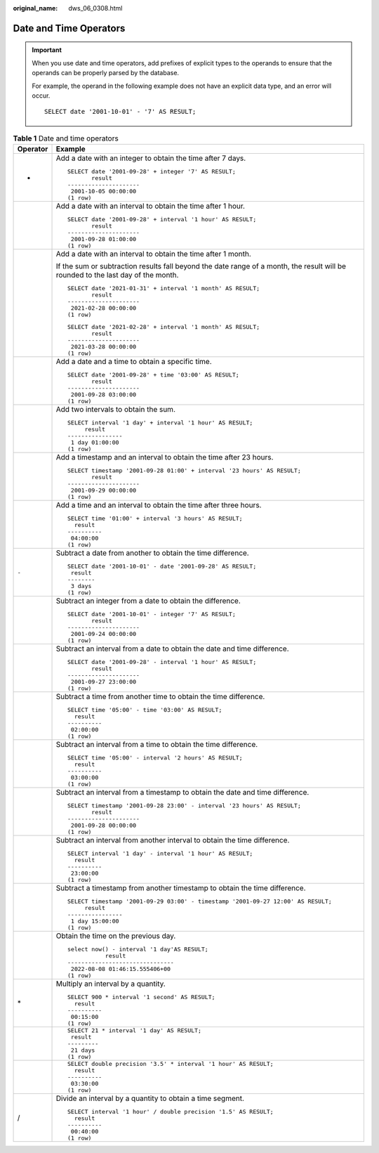 :original_name: dws_06_0308.html

.. _dws_06_0308:

Date and Time Operators
=======================

.. important::

   When you use date and time operators, add prefixes of explicit types to the operands to ensure that the operands can be properly parsed by the database.

   For example, the operand in the following example does not have an explicit data type, and an error will occur.

   ::

      SELECT date '2001-10-01' - '7' AS RESULT;

.. table:: **Table 1** Date and time operators

   +-----------------------------------+-----------------------------------------------------------------------------------------------------------------------------------+
   | Operator                          | Example                                                                                                                           |
   +===================================+===================================================================================================================================+
   | +                                 | Add a date with an integer to obtain the time after 7 days.                                                                       |
   |                                   |                                                                                                                                   |
   |                                   | ::                                                                                                                                |
   |                                   |                                                                                                                                   |
   |                                   |    SELECT date '2001-09-28' + integer '7' AS RESULT;                                                                              |
   |                                   |           result                                                                                                                  |
   |                                   |    ---------------------                                                                                                          |
   |                                   |     2001-10-05 00:00:00                                                                                                           |
   |                                   |    (1 row)                                                                                                                        |
   +-----------------------------------+-----------------------------------------------------------------------------------------------------------------------------------+
   |                                   | Add a date with an interval to obtain the time after 1 hour.                                                                      |
   |                                   |                                                                                                                                   |
   |                                   | ::                                                                                                                                |
   |                                   |                                                                                                                                   |
   |                                   |    SELECT date '2001-09-28' + interval '1 hour' AS RESULT;                                                                        |
   |                                   |           result                                                                                                                  |
   |                                   |    ---------------------                                                                                                          |
   |                                   |     2001-09-28 01:00:00                                                                                                           |
   |                                   |    (1 row)                                                                                                                        |
   +-----------------------------------+-----------------------------------------------------------------------------------------------------------------------------------+
   |                                   | Add a date with an interval to obtain the time after 1 month.                                                                     |
   |                                   |                                                                                                                                   |
   |                                   | If the sum or subtraction results fall beyond the date range of a month, the result will be rounded to the last day of the month. |
   |                                   |                                                                                                                                   |
   |                                   | ::                                                                                                                                |
   |                                   |                                                                                                                                   |
   |                                   |    SELECT date '2021-01-31' + interval '1 month' AS RESULT;                                                                       |
   |                                   |           result                                                                                                                  |
   |                                   |    ---------------------                                                                                                          |
   |                                   |     2021-02-28 00:00:00                                                                                                           |
   |                                   |    (1 row)                                                                                                                        |
   |                                   |                                                                                                                                   |
   |                                   | ::                                                                                                                                |
   |                                   |                                                                                                                                   |
   |                                   |    SELECT date '2021-02-28' + interval '1 month' AS RESULT;                                                                       |
   |                                   |           result                                                                                                                  |
   |                                   |    ---------------------                                                                                                          |
   |                                   |     2021-03-28 00:00:00                                                                                                           |
   |                                   |    (1 row)                                                                                                                        |
   +-----------------------------------+-----------------------------------------------------------------------------------------------------------------------------------+
   |                                   | Add a date and a time to obtain a specific time.                                                                                  |
   |                                   |                                                                                                                                   |
   |                                   | ::                                                                                                                                |
   |                                   |                                                                                                                                   |
   |                                   |    SELECT date '2001-09-28' + time '03:00' AS RESULT;                                                                             |
   |                                   |           result                                                                                                                  |
   |                                   |    ---------------------                                                                                                          |
   |                                   |     2001-09-28 03:00:00                                                                                                           |
   |                                   |    (1 row)                                                                                                                        |
   +-----------------------------------+-----------------------------------------------------------------------------------------------------------------------------------+
   |                                   | Add two intervals to obtain the sum.                                                                                              |
   |                                   |                                                                                                                                   |
   |                                   | ::                                                                                                                                |
   |                                   |                                                                                                                                   |
   |                                   |    SELECT interval '1 day' + interval '1 hour' AS RESULT;                                                                         |
   |                                   |         result                                                                                                                    |
   |                                   |    ----------------                                                                                                               |
   |                                   |     1 day 01:00:00                                                                                                                |
   |                                   |    (1 row)                                                                                                                        |
   +-----------------------------------+-----------------------------------------------------------------------------------------------------------------------------------+
   |                                   | Add a timestamp and an interval to obtain the time after 23 hours.                                                                |
   |                                   |                                                                                                                                   |
   |                                   | ::                                                                                                                                |
   |                                   |                                                                                                                                   |
   |                                   |    SELECT timestamp '2001-09-28 01:00' + interval '23 hours' AS RESULT;                                                           |
   |                                   |           result                                                                                                                  |
   |                                   |    ---------------------                                                                                                          |
   |                                   |     2001-09-29 00:00:00                                                                                                           |
   |                                   |    (1 row)                                                                                                                        |
   +-----------------------------------+-----------------------------------------------------------------------------------------------------------------------------------+
   |                                   | Add a time and an interval to obtain the time after three hours.                                                                  |
   |                                   |                                                                                                                                   |
   |                                   | ::                                                                                                                                |
   |                                   |                                                                                                                                   |
   |                                   |    SELECT time '01:00' + interval '3 hours' AS RESULT;                                                                            |
   |                                   |      result                                                                                                                       |
   |                                   |    ----------                                                                                                                     |
   |                                   |     04:00:00                                                                                                                      |
   |                                   |    (1 row)                                                                                                                        |
   +-----------------------------------+-----------------------------------------------------------------------------------------------------------------------------------+
   | ``-``                             | Subtract a date from another to obtain the time difference.                                                                       |
   |                                   |                                                                                                                                   |
   |                                   | ::                                                                                                                                |
   |                                   |                                                                                                                                   |
   |                                   |    SELECT date '2001-10-01' - date '2001-09-28' AS RESULT;                                                                        |
   |                                   |     result                                                                                                                        |
   |                                   |    --------                                                                                                                       |
   |                                   |     3 days                                                                                                                        |
   |                                   |    (1 row)                                                                                                                        |
   +-----------------------------------+-----------------------------------------------------------------------------------------------------------------------------------+
   |                                   | Subtract an integer from a date to obtain the difference.                                                                         |
   |                                   |                                                                                                                                   |
   |                                   | ::                                                                                                                                |
   |                                   |                                                                                                                                   |
   |                                   |    SELECT date '2001-10-01' - integer '7' AS RESULT;                                                                              |
   |                                   |           result                                                                                                                  |
   |                                   |    ---------------------                                                                                                          |
   |                                   |     2001-09-24 00:00:00                                                                                                           |
   |                                   |    (1 row)                                                                                                                        |
   +-----------------------------------+-----------------------------------------------------------------------------------------------------------------------------------+
   |                                   | Subtract an interval from a date to obtain the date and time difference.                                                          |
   |                                   |                                                                                                                                   |
   |                                   | ::                                                                                                                                |
   |                                   |                                                                                                                                   |
   |                                   |    SELECT date '2001-09-28' - interval '1 hour' AS RESULT;                                                                        |
   |                                   |           result                                                                                                                  |
   |                                   |    ---------------------                                                                                                          |
   |                                   |     2001-09-27 23:00:00                                                                                                           |
   |                                   |    (1 row)                                                                                                                        |
   +-----------------------------------+-----------------------------------------------------------------------------------------------------------------------------------+
   |                                   | Subtract a time from another time to obtain the time difference.                                                                  |
   |                                   |                                                                                                                                   |
   |                                   | ::                                                                                                                                |
   |                                   |                                                                                                                                   |
   |                                   |    SELECT time '05:00' - time '03:00' AS RESULT;                                                                                  |
   |                                   |      result                                                                                                                       |
   |                                   |    ----------                                                                                                                     |
   |                                   |     02:00:00                                                                                                                      |
   |                                   |    (1 row)                                                                                                                        |
   +-----------------------------------+-----------------------------------------------------------------------------------------------------------------------------------+
   |                                   | Subtract an interval from a time to obtain the time difference.                                                                   |
   |                                   |                                                                                                                                   |
   |                                   | ::                                                                                                                                |
   |                                   |                                                                                                                                   |
   |                                   |    SELECT time '05:00' - interval '2 hours' AS RESULT;                                                                            |
   |                                   |      result                                                                                                                       |
   |                                   |    ----------                                                                                                                     |
   |                                   |     03:00:00                                                                                                                      |
   |                                   |    (1 row)                                                                                                                        |
   +-----------------------------------+-----------------------------------------------------------------------------------------------------------------------------------+
   |                                   | Subtract an interval from a timestamp to obtain the date and time difference.                                                     |
   |                                   |                                                                                                                                   |
   |                                   | ::                                                                                                                                |
   |                                   |                                                                                                                                   |
   |                                   |    SELECT timestamp '2001-09-28 23:00' - interval '23 hours' AS RESULT;                                                           |
   |                                   |           result                                                                                                                  |
   |                                   |    ---------------------                                                                                                          |
   |                                   |     2001-09-28 00:00:00                                                                                                           |
   |                                   |    (1 row)                                                                                                                        |
   +-----------------------------------+-----------------------------------------------------------------------------------------------------------------------------------+
   |                                   | Subtract an interval from another interval to obtain the time difference.                                                         |
   |                                   |                                                                                                                                   |
   |                                   | ::                                                                                                                                |
   |                                   |                                                                                                                                   |
   |                                   |    SELECT interval '1 day' - interval '1 hour' AS RESULT;                                                                         |
   |                                   |      result                                                                                                                       |
   |                                   |    ----------                                                                                                                     |
   |                                   |     23:00:00                                                                                                                      |
   |                                   |    (1 row)                                                                                                                        |
   +-----------------------------------+-----------------------------------------------------------------------------------------------------------------------------------+
   |                                   | Subtract a timestamp from another timestamp to obtain the time difference.                                                        |
   |                                   |                                                                                                                                   |
   |                                   | ::                                                                                                                                |
   |                                   |                                                                                                                                   |
   |                                   |    SELECT timestamp '2001-09-29 03:00' - timestamp '2001-09-27 12:00' AS RESULT;                                                  |
   |                                   |         result                                                                                                                    |
   |                                   |    ----------------                                                                                                               |
   |                                   |     1 day 15:00:00                                                                                                                |
   |                                   |    (1 row)                                                                                                                        |
   +-----------------------------------+-----------------------------------------------------------------------------------------------------------------------------------+
   |                                   | Obtain the time on the previous day.                                                                                              |
   |                                   |                                                                                                                                   |
   |                                   | ::                                                                                                                                |
   |                                   |                                                                                                                                   |
   |                                   |    select now() - interval '1 day'AS RESULT;                                                                                      |
   |                                   |               result                                                                                                              |
   |                                   |    -------------------------------                                                                                                |
   |                                   |     2022-08-08 01:46:15.555406+00                                                                                                 |
   |                                   |    (1 row)                                                                                                                        |
   +-----------------------------------+-----------------------------------------------------------------------------------------------------------------------------------+
   | \*                                | Multiply an interval by a quantity.                                                                                               |
   |                                   |                                                                                                                                   |
   |                                   | ::                                                                                                                                |
   |                                   |                                                                                                                                   |
   |                                   |    SELECT 900 * interval '1 second' AS RESULT;                                                                                    |
   |                                   |      result                                                                                                                       |
   |                                   |    ----------                                                                                                                     |
   |                                   |     00:15:00                                                                                                                      |
   |                                   |    (1 row)                                                                                                                        |
   +-----------------------------------+-----------------------------------------------------------------------------------------------------------------------------------+
   |                                   | ::                                                                                                                                |
   |                                   |                                                                                                                                   |
   |                                   |    SELECT 21 * interval '1 day' AS RESULT;                                                                                        |
   |                                   |     result                                                                                                                        |
   |                                   |    ---------                                                                                                                      |
   |                                   |     21 days                                                                                                                       |
   |                                   |    (1 row)                                                                                                                        |
   +-----------------------------------+-----------------------------------------------------------------------------------------------------------------------------------+
   |                                   | ::                                                                                                                                |
   |                                   |                                                                                                                                   |
   |                                   |    SELECT double precision '3.5' * interval '1 hour' AS RESULT;                                                                   |
   |                                   |      result                                                                                                                       |
   |                                   |    ----------                                                                                                                     |
   |                                   |     03:30:00                                                                                                                      |
   |                                   |    (1 row)                                                                                                                        |
   +-----------------------------------+-----------------------------------------------------------------------------------------------------------------------------------+
   | /                                 | Divide an interval by a quantity to obtain a time segment.                                                                        |
   |                                   |                                                                                                                                   |
   |                                   | ::                                                                                                                                |
   |                                   |                                                                                                                                   |
   |                                   |    SELECT interval '1 hour' / double precision '1.5' AS RESULT;                                                                   |
   |                                   |      result                                                                                                                       |
   |                                   |    ----------                                                                                                                     |
   |                                   |     00:40:00                                                                                                                      |
   |                                   |    (1 row)                                                                                                                        |
   +-----------------------------------+-----------------------------------------------------------------------------------------------------------------------------------+
